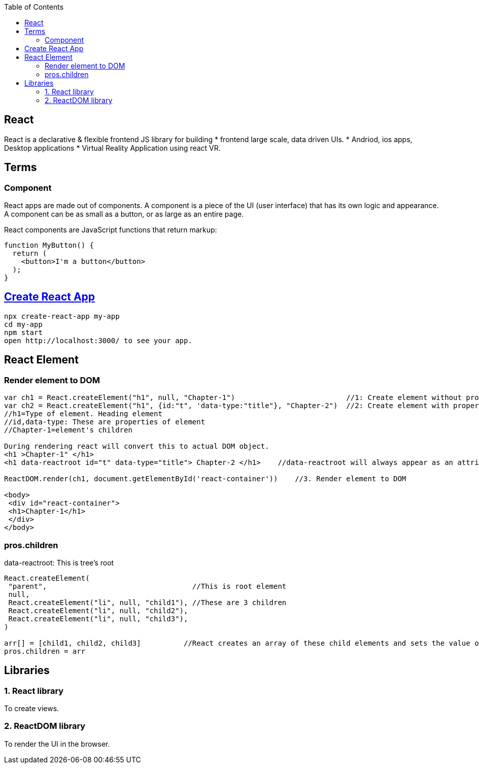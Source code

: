 :toc:
:toclevels: 6


== React
React is a declarative & flexible frontend JS library for building
* frontend large scale, data driven UIs.
* Andriod, ios apps, Desktop applications
* Virtual Reality Application using react VR.

== Terms
=== Component 
React apps are made out of components. A component is a piece of the UI (user interface) that has its own logic and appearance. A component can be as small as a button, or as large as an entire page.

React components are JavaScript functions that return markup:
```js
function MyButton() {
  return (
    <button>I'm a button</button>
  );
}
```
== link:https://create-react-app.dev/docs/getting-started/[Create React App]
```c
npx create-react-app my-app
cd my-app
npm start
open http://localhost:3000/ to see your app.
```

== React Element
=== Render element to DOM
```js
var ch1 = React.createElement("h1", null, "Chapter-1")                          //1: Create element without properties
var ch2 = React.createElement("h1", {id:"t", 'data-type:"title"}, "Chapter-2")  //2: Create element with properties
//h1=Type of element. Heading element
//id,data-type: These are properties of element
//Chapter-1=element's children

During rendering react will convert this to actual DOM object.
<h1 >Chapter-1" </h1>
<h1 data-reactroot id="t" data-type="title"> Chapter-2 </h1>    //data-reactroot will always appear as an attribute of the root element.

ReactDOM.render(ch1, document.getElementById('react-container'))    //3. Render element to DOM

<body>
 <div id="react-container">
 <h1>Chapter-1</h1>
 </div>
</body>
```

=== pros.children
data-reactroot: This is tree's root
```js
React.createElement(
 "parent",                                  //This is root element
 null,
 React.createElement("li", null, "child1"), //These are 3 children
 React.createElement("li", null, "child2"),
 React.createElement("li", null, "child3"),
)

arr[] = [child1, child2, child3]          //React creates an array of these child elements and sets the value of props.children to that array.
pros.children = arr
```

== Libraries
=== 1. React library
To create views. 

=== 2. ReactDOM library
To render the UI in the browser.
